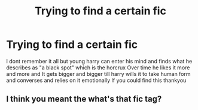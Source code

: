 #+TITLE: Trying to find a certain fic

* Trying to find a certain fic
:PROPERTIES:
:Author: AgeConstant7446
:Score: 1
:DateUnix: 1608368370.0
:DateShort: 2020-Dec-19
:FlairText: Request
:END:
I dont remember it all but young harry can enter his mind and finds what he describes as "a black spot" which is the horcrux Over time he likes it more and more and It gets bigger and bigger till harry wills it to take human form and converses and relies on it emotionally If you could find this thankyou


** I think you meant the what's that fic tag?
:PROPERTIES:
:Author: HELLOOOOOOooooot
:Score: 1
:DateUnix: 1608407966.0
:DateShort: 2020-Dec-19
:END:
